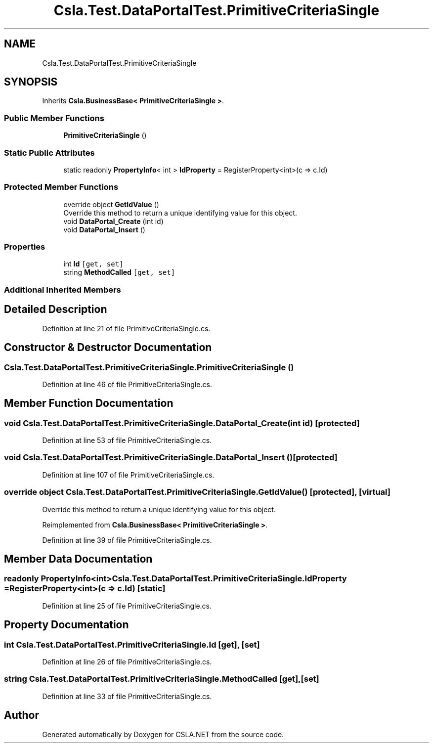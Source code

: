 .TH "Csla.Test.DataPortalTest.PrimitiveCriteriaSingle" 3 "Wed Jul 21 2021" "Version 5.4.2" "CSLA.NET" \" -*- nroff -*-
.ad l
.nh
.SH NAME
Csla.Test.DataPortalTest.PrimitiveCriteriaSingle
.SH SYNOPSIS
.br
.PP
.PP
Inherits \fBCsla\&.BusinessBase< PrimitiveCriteriaSingle >\fP\&.
.SS "Public Member Functions"

.in +1c
.ti -1c
.RI "\fBPrimitiveCriteriaSingle\fP ()"
.br
.in -1c
.SS "Static Public Attributes"

.in +1c
.ti -1c
.RI "static readonly \fBPropertyInfo\fP< int > \fBIdProperty\fP = RegisterProperty<int>(c => c\&.Id)"
.br
.in -1c
.SS "Protected Member Functions"

.in +1c
.ti -1c
.RI "override object \fBGetIdValue\fP ()"
.br
.RI "Override this method to return a unique identifying value for this object\&. "
.ti -1c
.RI "void \fBDataPortal_Create\fP (int id)"
.br
.ti -1c
.RI "void \fBDataPortal_Insert\fP ()"
.br
.in -1c
.SS "Properties"

.in +1c
.ti -1c
.RI "int \fBId\fP\fC [get, set]\fP"
.br
.ti -1c
.RI "string \fBMethodCalled\fP\fC [get, set]\fP"
.br
.in -1c
.SS "Additional Inherited Members"
.SH "Detailed Description"
.PP 
Definition at line 21 of file PrimitiveCriteriaSingle\&.cs\&.
.SH "Constructor & Destructor Documentation"
.PP 
.SS "Csla\&.Test\&.DataPortalTest\&.PrimitiveCriteriaSingle\&.PrimitiveCriteriaSingle ()"

.PP
Definition at line 46 of file PrimitiveCriteriaSingle\&.cs\&.
.SH "Member Function Documentation"
.PP 
.SS "void Csla\&.Test\&.DataPortalTest\&.PrimitiveCriteriaSingle\&.DataPortal_Create (int id)\fC [protected]\fP"

.PP
Definition at line 53 of file PrimitiveCriteriaSingle\&.cs\&.
.SS "void Csla\&.Test\&.DataPortalTest\&.PrimitiveCriteriaSingle\&.DataPortal_Insert ()\fC [protected]\fP"

.PP
Definition at line 107 of file PrimitiveCriteriaSingle\&.cs\&.
.SS "override object Csla\&.Test\&.DataPortalTest\&.PrimitiveCriteriaSingle\&.GetIdValue ()\fC [protected]\fP, \fC [virtual]\fP"

.PP
Override this method to return a unique identifying value for this object\&. 
.PP
Reimplemented from \fBCsla\&.BusinessBase< PrimitiveCriteriaSingle >\fP\&.
.PP
Definition at line 39 of file PrimitiveCriteriaSingle\&.cs\&.
.SH "Member Data Documentation"
.PP 
.SS "readonly \fBPropertyInfo\fP<int> Csla\&.Test\&.DataPortalTest\&.PrimitiveCriteriaSingle\&.IdProperty = RegisterProperty<int>(c => c\&.Id)\fC [static]\fP"

.PP
Definition at line 25 of file PrimitiveCriteriaSingle\&.cs\&.
.SH "Property Documentation"
.PP 
.SS "int Csla\&.Test\&.DataPortalTest\&.PrimitiveCriteriaSingle\&.Id\fC [get]\fP, \fC [set]\fP"

.PP
Definition at line 26 of file PrimitiveCriteriaSingle\&.cs\&.
.SS "string Csla\&.Test\&.DataPortalTest\&.PrimitiveCriteriaSingle\&.MethodCalled\fC [get]\fP, \fC [set]\fP"

.PP
Definition at line 33 of file PrimitiveCriteriaSingle\&.cs\&.

.SH "Author"
.PP 
Generated automatically by Doxygen for CSLA\&.NET from the source code\&.
